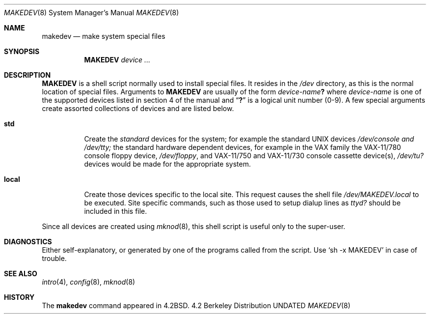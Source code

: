 .\" Copyright (c) 1983, 1991 Regents of the University of California.
.\" All rights reserved.
.\"
.\" %sccs.include.redist.man%
.\"
.\"     @(#)makedev.8	6.3 (Berkeley) 03/16/91
.\"
.Dd 
.Dt MAKEDEV 8
.Os BSD 4.2
.Sh NAME
.Nm makedev
.Nd make system special files
.Sh SYNOPSIS
.Nm MAKEDEV
.Ar device ...
.Sh DESCRIPTION
.Nm MAKEDEV
is a shell script normally used to install
special files.  It resides in the 
.Pa /dev
directory, as this is the normal location of special files.
Arguments to 
.Nm MAKEDEV
are usually of the form
.Ar device-name Ns Sy \&?
where
.Ar device-name
is one of the supported devices listed in section 4 of the
manual and
.Dq Sy \&?
is a logical unit number (0-9).  A few
special arguments create assorted collections of devices and are
listed below.
.Bl -tag -width Ds
.It Sy std
Create the
.Em standard
devices for the system; for example the standard
.Tn UNIX
devices
.Pa /dev/console and /dev/tty;
the standard hardware dependent devices,
for example in the VAX family
the
.Tn VAX-11/780
console floppy device,
.Pa /dev/floppy ,
and
.Tn VAX-11/750
and
.Tn VAX-11/730
console cassette device(s),
.Pa /dev/tu?
devices would be made for the appropriate system.
.It Sy local
Create those devices specific to the local site.  This
request causes the shell file 
.Pa /dev/MAKEDEV.local
to be executed.  Site specific commands, such as those
used to setup dialup lines as
.Pa ttyd?
should be included
in this file.
.El
.Pp
Since all devices are created using 
.Xr mknod 8 ,
this shell script is useful only to the super-user.
.Sh DIAGNOSTICS
Either self-explanatory, or generated by one of the programs
called from the script.  Use
.Ql sh -x MAKEDEV
in case of
trouble.
.Sh SEE ALSO
.Xr intro 4 ,
.Xr config 8 ,
.Xr mknod 8
.Sh HISTORY
The
.Nm
command appeared in
.Bx 4.2 .
